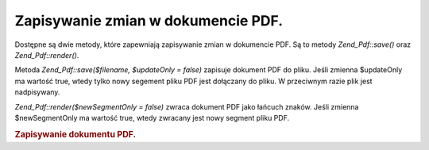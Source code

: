 .. _zend.pdf.save:

Zapisywanie zmian w dokumencie PDF.
===================================

Dostępne są dwie metody, które zapewniają zapisywanie zmian w dokumencie PDF. Są to metody *Zend_Pdf::save()*
oraz *Zend_Pdf::render()*.

Metoda *Zend_Pdf::save($filename, $updateOnly = false)* zapisuje dokument PDF do pliku. Jeśli zmienna $updateOnly
ma wartość true, wtedy tylko nowy segement pliku PDF jest dołączany do pliku. W przeciwnym razie plik jest
nadpisywany.

*Zend_Pdf::render($newSegmentOnly = false)* zwraca dokument PDF jako łańcuch znaków. Jeśli zmienna
$newSegmentOnly ma wartość true, wtedy zwracany jest nowy segment pliku PDF.

.. _zend.pdf.save.example-1:

.. rubric:: Zapisywanie dokumentu PDF.

.. code-block:: php
   :linenos:

   ...
   // Załaduj dokument PDF.
   $pdf = Zend_Pdf::load($fileName);
   ...
   // Uaktualnij dokument
   $pdf->save($fileName, true);
   // Zapisz dokument jako nowy plik
   $pdf->save($newFileName);

   // Zwróć dokument PDF jako łańcuch znaków.
   $pdfString = $pdf->render();

   ...



